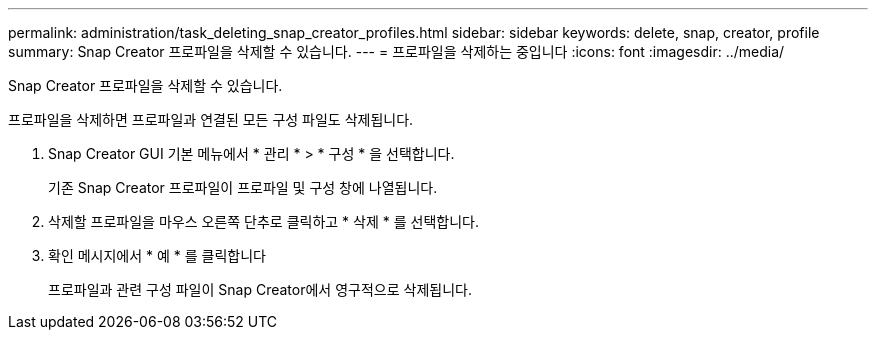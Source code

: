 ---
permalink: administration/task_deleting_snap_creator_profiles.html 
sidebar: sidebar 
keywords: delete, snap, creator, profile 
summary: Snap Creator 프로파일을 삭제할 수 있습니다. 
---
= 프로파일을 삭제하는 중입니다
:icons: font
:imagesdir: ../media/


[role="lead"]
Snap Creator 프로파일을 삭제할 수 있습니다.

프로파일을 삭제하면 프로파일과 연결된 모든 구성 파일도 삭제됩니다.

. Snap Creator GUI 기본 메뉴에서 * 관리 * > * 구성 * 을 선택합니다.
+
기존 Snap Creator 프로파일이 프로파일 및 구성 창에 나열됩니다.

. 삭제할 프로파일을 마우스 오른쪽 단추로 클릭하고 * 삭제 * 를 선택합니다.
. 확인 메시지에서 * 예 * 를 클릭합니다
+
프로파일과 관련 구성 파일이 Snap Creator에서 영구적으로 삭제됩니다.



